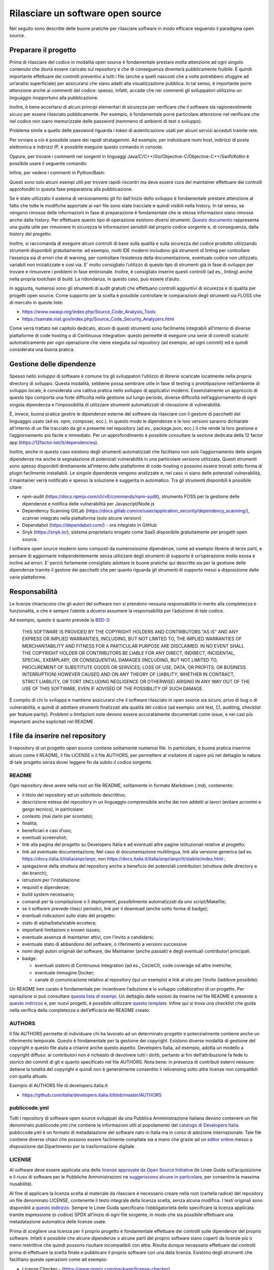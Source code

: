 Rilasciare un software open source
----------------------------------

Nel seguito sono descritte delle buone pratiche per rilasciare software in modo
efficace seguendo il paradigma open source.


Preparare il progetto
~~~~~~~~~~~~~~~~~~~~~

Prima di rilasciare del codice in modalità open source è fondamentale prestare
molta attenzione ad ogni singolo contenuto che dovrà essere caricato sul
repository e che di conseguenza diventerà pubblicamente fruibile. È quindi
importante effettuare dei controlli preventivi a tutti i file (anche a quelli
nascosti che a volte potrebbero sfuggire ad un’analisi superficiale) per
assicurarsi che siano adatti alla visualizzazione pubblica. In tal senso,
è importante porre attenzione anche ai commenti del codice: spesso, infatti,
accade che nei commenti gli sviluppatori utilizzino un linguaggio inopportuno
alla pubblicazione.

Inoltre, è bene accertarsi di alcuni principi elementari di sicurezza per
verificare che il software sia ragionevolmente sicuro per essere rilasciato
pubblicamente. Per esempio, è fondamentale porre particolare attenzione nel
verificare che nel codice non siano memorizzate delle password (nemmeno di
ambienti di test o sviluppo).

Problema simile a quello delle password riguarda i token di autenticazione
usati per alcuni servizi acceduti tramite rete.

Per ovviare a ciò è possibile usare dei rapidi stratagemmi. Ad esempio, per
individuare nomi host, indirizzi di posta elettronica e indirizzi IP,
è possibile eseguire questo comando in console:

.. code-block:: console
  :linenos:

  egrep -r '\b[A-Za-z0-9._%+-]+@[A-Za-z0-9.-]+\.[A-Za-z]{2,6}\b" |([0-9]+\.){3}[0-9]+' <percorso-verso-i-sorgenti>

Oppure, per trovare i commenti nei sorgenti in linguaggi
Java/C/C++/Go/Objective-C/Objective-C++/Swift/Kotlin è possibile usare il
seguente comando:

.. code-block:: console
  :linenos:

  find <percorso-verso-i-sorgenti> -type f | egrep '\.(c|cc|h|cpp|go|java|kt|m|mm|swift)' | while read f; do echo "------------ $f ------------------"; sed -n -e '/\/\*.*\*\// {p;b}' -e '/\/\*/,/\*\//p' -e '/\/\//p' "$f"; done

Infine, per vedere i commenti in Python/Bash:

.. code-block:: console
  :linenos:

  find <percorso-verso-i-sorgenti> -type f | egrep '\.(py|sh)' | while read f; do echo "------------ $f ------------------"; grep -o "#.*" "$f"; done

Questi sono solo alcuni esempi utili per trovare rapidi riscontri ma deve
essere cura del maintainer effettuare dei controlli approfonditi in questa fase
preparatoria alla pubblicazione.

Se è stato utilizzato il sistema di versionamento git fin dall’inizio dello
sviluppo è fondamentale prestare attenzione al fatto che tutte le modifiche
apportate ai vari file sono state tracciate e quindi visibili nella history. In
tal senso, se vengono rimosse delle informazioni in fase di preparazione
è fondamentale che le stesse informazioni siano rimosse anche dalla history.
Per effettuare questo tipo di operazione esistono diversi strumenti. `Questo
documento
<https://help.github.com/en/articles/removing-sensitive-data-from-a-repository>`__
rappresenta una guida utile per rimuovere in sicurezza le informazioni
sensibili dal proprio codice sorgente e, di conseguenza, dalla history del
progetto.

Inoltre, si raccomanda di eseguire alcuni controlli di base sulla qualità
e sulla sicurezza del codice prodotto utilizzando strumenti disponibili
gratuitamente: ad esempio, molti IDE moderni includono già strumenti di linting
per controllare l’assenza sia di errori che di warning, per controllare
l’esistenza della documentazione, eventuale codice non utilizzato, variabili
non inizializzate e così via. E’ molto consigliato l’utilizzo di questo tipo di
strumenti già in fase di sviluppo per trovare e rimuovere i problemi in fase
embrionale. Inoltre, è consigliato inserire questi controlli (ad es., linting)
anche nella propria toolchain di build. La ridondanza, in questo caso, può
essere d’aiuto.

In aggiunta, numerosi sono gli strumenti di audit gratuiti che effettuano
controlli aggiuntivi di sicurezza e di qualità per progetti open source. Come
supporto per la scelta è possibile controllare le comparazioni degli strumenti
sia FLOSS che di mercato in queste liste:

* https://www.owasp.org/index.php/Source_Code_Analysis_Tools
* https://samate.nist.gov/index.php/Source_Code_Security_Analyzers.html

Come verrà trattato nel capitolo dedicato, alcuni di questi strumenti sono
facilmente integrabili all’interno di diverse piattaforme di code hosting o di
Continuous Integration: questo permette di eseguire una serie di controlli
scaturiti automaticamente per ogni operazione che viene eseguita sul repository
(ad esempio, ad ogni commit) ed è quindi considerata una buona pratica.

Gestione delle dipendenze
~~~~~~~~~~~~~~~~~~~~~~~~~

Spesso nello sviluppo di software è comune tra gli sviluppatori l’utilizzo di
librerie scaricate localmente nella propria directory di sviluppo. Questa
modalità, sebbene possa sembrare utile in fase di testing o prototipazione
nell’ambiente di sviluppo locale, è considerata una cattiva pratica nello
sviluppo di applicativi moderni. Essenzialmente un approccio di questo tipo
comporta una forte difficoltà nella gestione sul lungo periodo, diverse
difficoltà nell’aggiornamento di ogni singola dipendenza e l’impossibilità di
utilizzare strumenti automatizzati di rilevazione di vulnerabilità.

È, invece, buona pratica gestire le dipendenze esterne del software da
rilasciare con il gestore di pacchetti del linguaggio usato (ad es. npm,
composer, ecc.). In questo modo le dipendenze e le loro versioni saranno
dichiarate all’interno di un file tracciato da git e presente nel repository
(ad es., package.json, ecc.) il che rende la loro gestione e l’aggiornamento
più facile e immediato. Per un approfondimento è possibile consultare la
sezione dedicata della 12 factor app (https://12factor.net/it/dependencies).

Inoltre, anche in questo caso esistono degli strumenti automatizzati che
facilitano non solo l’aggiornamento delle singole dipendenze ma anche la
segnalazione di potenziali vulnerabilità in una particolare versione
utilizzata. Questi strumenti sono spesso disponibili direttamente all’interno
delle piattaforme di code-hosting o possono essere trovati sotto forma di
plugin facilmente installabili. Le singole dipendenze vengono analizzate e, nel
caso vi siano delle potenziali vulnerabilità, il maintainer verrà notificato
e spesso la soluzione è suggerita in automatico.
Tra gli strumenti disponibili è possibile citare:

* npm-audit (https://docs.npmjs.com/cli/v6/commands/npm-audit), strumento FOSS
  per la gestione delle dipendenze e notifica delle vulnerabilità per
  Javascript/Node.js
* Dependency Scanning GitLab
  (https://docs.gitlab.com/ce/user/application_security/dependency_scanning/),
  scanner integrato nella piattaforma (solo alcune versioni)
* Dependabot (https://dependabot.com/) - ora integrato in GitHub
* Snyk (https://snyk.io/), sistema proprietario erogato come SaaS disponibile
  gratuitamente per progetti open source.

I software open source moderni sono composti da numerosissime dipendenze, come
ad esempio librerie di terze parti, e pensare di aggiornarle indipendentemente
senza utilizzare degli strumenti di supporto è un’operazione molto esosa
e incline ad errori. E’ perciò fortemente consigliato adottare le buone
pratiche qui descritte sia per la gestione delle dipendenze tramite il gestore
dei pacchetti che per quanto riguarda gli strumenti di supporto messi
a disposizione dalle varie piattaforme.

Responsabilità
~~~~~~~~~~~~~~

Le licenze chiariscono che gli autori del software non si prendono nessuna
responsabilità in merito alla completezza e funzionalità, e che è sempre
l’utente a doversi assumere la responsabilità per l’adozione di tale codice.

Ad esempio, questo è quanto prevede la `BSD-3 <https://opensource.org/licenses/BSD-3-Clause>`__:

    THIS SOFTWARE IS PROVIDED BY THE COPYRIGHT HOLDERS AND CONTRIBUTORS "AS IS"
    AND ANY EXPRESS OR IMPLIED WARRANTIES, INCLUDING, BUT NOT LIMITED TO, THE
    IMPLIED WARRANTIES OF MERCHANTABILITY AND FITNESS FOR A PARTICULAR PURPOSE
    ARE DISCLAIMED. IN NO EVENT SHALL THE COPYRIGHT HOLDER OR CONTRIBUTORS BE
    LIABLE FOR ANY DIRECT, INDIRECT, INCIDENTAL, SPECIAL, EXEMPLARY, OR
    CONSEQUENTIAL DAMAGES (INCLUDING, BUT NOT LIMITED TO, PROCUREMENT OF
    SUBSTITUTE GOODS OR SERVICES; LOSS OF USE, DATA, OR PROFITS; OR BUSINESS
    INTERRUPTION) HOWEVER CAUSED AND ON ANY THEORY OF LIABILITY, WHETHER IN
    CONTRACT, STRICT LIABILITY, OR TORT (INCLUDING NEGLIGENCE OR OTHERWISE)
    ARISING IN ANY WAY OUT OF THE USE OF THIS SOFTWARE, EVEN IF ADVISED OF THE
    POSSIBILITY OF SUCH DAMAGE.

È compito di chi lo sviluppa e mantiene assicurarsi che il software rilasciato
in open source sia sicuro, privo di bug o di vulnerabilità, e quindi di
adottare strumenti finalizzati alla qualità del codice (ad esempio: unit test,
CI, auditing, checklist per feature parity). Problemi o limitazioni note devono
essere accuratamente documentati come issue, e nei casi più importanti anche
esplicitati nel README.

I file da inserire nel repository
~~~~~~~~~~~~~~~~~~~~~~~~~~~~~~~~~

Il repository di un progetto open source contiene solitamente numerosi file. In
particolare, è buona pratica inserirne alcuni come il README, il file LICENSE
o il file AUTHORS, per permettere al visitatore di capire più nel dettaglio la
natura di tale progetto senza dover leggere fin da subito il codice sorgente.

README
******

Ogni repository deve avere nella root un file README, solitamente in formato
Markdown (.md), contenente:

* il titolo del repository ed un sottotitolo descrittivo;
* descrizione estesa del repository in un linguaggio comprensibile anche dai
  non addetti ai lavori (evitare acronimi e gergo tecnico), in particolare:
* contesto (mai darlo per scontato);
* finalità;
* beneficiari e casi d’uso;
* eventuali screenshot;
* link alla pagina del progetto su Developers Italia e ad eventuali altre
  pagine istituzionali relative al progetto;
* link ad eventuale documentazione; Nel caso di documentazione multilingua,
  link alla versione generica (ad es. https://docs.italia.it/italia/anpr/anpr,
  non https://docs.italia.it/italia/anpr/anpr/it/stabile/index.html ;
* spiegazione della struttura del repository anche a beneficio dei potenziali
  contributori (struttura delle directory e dei branch);
* istruzioni per l’installazione:
* requisiti e dipendenze;
* build system necessario;
* comandi per la compilazione o il deployment, possibilmente automatizzati da
  uno script/Makefile;
* se il software prevede rilasci periodici, link per il download (anche sotto
  forma di badge);
* eventuali indicazioni sullo stato del progetto:
* stato di alpha/beta/stable eccetera;
* importanti limitazioni o known issues;
* eventuale assenza di maintainer attivi, con l’invito a candidarsi;
* eventuale stato di abbandono del software, o riferimento a versioni successive
* nomi degli autori originali del software, dei Maintainer (anche passati)
  e degli eventuali contributori principali.
* badge:

  * eventuali sistemi di Continuous Integration (ad es., CircleCI), code
    coverage ed altre metriche;
  * eventuale immagine Docker;
  * canale di comunicazione relativo al repository (qui un esempio) e link al
    sito per l’invito (laddove possibile):


Un README ben curato è fondamentale per incentivare l’adozione e lo sviluppo
collaborativo di un progetto. Per ispirazione si può consultare `questa lista
di esempi <https://github.com/matiassingers/awesome-readme>`__.
Un dettaglio delle sezioni da inserire nel file README è presente a `questo
indirizzo <https://github.com/italia/readme-starterkit>`__ e, per nuovi
progetti, è possibile utilizzare `questo template
<https://github.com/italia/readme-starterkit/blob/master/README.template.md>`__.
Infine qui si trova una checklist che guida nella verifica della completezza
e dell’efficacia del README creato.

AUTHORS
*******

Il file AUTHORS permette di individuare chi ha lavorato ad un determinato
progetto e potenzialmente contiene anche un riferimento temporale. Questo
è fondamentale per la gestione dei copyright. Esistono diverse modalità di
gestione del copyright e questo file aiuta a chiarire anche questo aspetto.
Developers Italia, ad esempio, adotta un modello a copyright diffuso: ai
contributori non è richiesto di devolvere tutti i diritti, pertanto ai fini
dell’attribuzione fa fede lo storico dei commit di git e quanto specificato nel
file AUTHORS. Nota bene: in presenza di contributi esterni nessuno detiene la
totalità del copyright e quindi non è generalmente consentito il relicensing
sotto altre licenze non compatibili con quella attuale.

Esempio di AUTHORS file di developers.italia.it:

* https://github.com/italia/developers.italia.it/blob/master/AUTHORS


publiccode.yml
**************

Tutti i repository di software open source sviluppati da una Pubblica
Amministrazione italiana devono contenere un file denominato publiccode.yml che
contiene le informazioni utili al popolamento del `catalogo di Developers
Italia <https://developers.italia.it/it/software>`__. publiccode.yml è un
formato di metadatazione del software nato in Italia ma in corso di adozione
internazionale. Tale file contiene diverse chiavi che possono essere facilmente
compilate sia a mano che grazie ad un `editor online
<https://publiccode-editor.developers.italia.it/>`__ messo a disposizione dal
Dipartimento per la trasformazione digitale.


LICENSE
*******

Al software deve essere applicata una delle `licenze approvate da Open Source
Initiative <https://opensource.org/licenses>`__ (le Linee Guida
sull’acquisizione e il riuso di software per le Pubbliche Amministrazioni ne
`suggeriscono alcune in particolare
<https://docs.italia.it/italia/developers-italia/lg-acquisizione-e-riuso-software-per-pa-docs/it/stabile/attachments/allegato-d-guida-alle-licenze-open-source.html>`__,
per consentire la massima riusabilità).

Al fine di applicare la licenza scelta al materiale da rilasciare è necessario
creare nella root (cartella radice) del repository un file denominato LICENSE,
contenente il testo integrale della licenza scelta, senza alcuna modifica.
I testi originali sono disponibili a `questo indirizzo
<https://spdx.org/licenses/>`__. Sempre le Linee Guida specificano
l’obbligatorietà dello specificare la licenza applicata tramite espressione (o
codice) SPDX all’inizio di ogni file sorgente, in modo che sia possibile
effettuare una metadatazione automatica delle licenze usate.

Prima di scegliere una licenza per il proprio progetto è fondamentale
effettuare dei controlli sulle dipendenze del proprio software. Infatti
è possibile che alcune dipendenze o alcune parti del proprio software siano
coperti da licenze più o meno restrittive che quindi possono risultare
incompatibili con altre. Risulta dunque necessario effettuare dei controlli
prima di effettuare la scelta finale e pubblicare il proprio software con una
data licenza. Esistono degli strumenti che facilitano queste operazioni come ad
esempio:

* License Checker - (https://www.npmjs.com/package/license-checker)
* Pivotal License Checker - (https://github.com/pivotal/LicenseFinder)
* FOSSA (servizio SaaS) - (https://fossa.io)

Nota bene: il risultato di queste analisi automatiche non è comunque
paragonabile al parere di un profilo legale specializzato in materia. Laddove
vi fossero dei dubbi o delle incomprensioni è buona norma richiedere una
perizia e un parere legale onde evitare di infrangere le norme sul diritto
d’autore o violare i termini di una licenza.

Esistono diverse modalità di applicazione delle licenze ai singoli file. Per
conoscere la specifica REUSE, si consiglia la lettura della `guida dedicata
<https://reuse.software/practices/2.0/>`__.


.gitignore
**********

Questo file permette di configurare la propria istanza di git in locale in modo
tale da ignorare alcuni file e non “tracciarli”. In questo modo sarà ad esempio
possibile separare i file sorgente dai file oggetto frutto di una compilazione
in locale oppure i file di swap o file temporanei sui quali si sta lavorando in
locale. L’utilizzo corretto di questo file rappresenta una buona pratica perché
evita che alcuni file che non dovrebbero essere pubblici vengano inseriti per
sbaglio nel repository remoto. Un altro esempio rappresenta i file di
configurazione del software contenenti informazioni private (ad es., .env
file): questi file non devono essere pubblicati e dunque non essere inseriti
nel .gitignore.

Esempio di .gitignore file:

* https://github.com/italia/developers.italia.it/blob/master/.gitignore


File di progetto
****************

Perché un progetto open source sia davvero in grado di generare l’impatto
previsto è importante che all’interno del suo (o suoi) repository non vi siano
solo i file contenenti il codice sorgente ma siano esposti -e documentati-
tutti i file di “contorno” che permettono al codice di essere effettivamente
compilato (laddove necessario) e eseguito. Capita spesso, purtroppo, di
incappare in progetti che potrebbero essere interessanti e potenzialmente
raccogliere numerosi contributori esterni per poi scoprire che risulta
estremamente complesso o impossibile eseguire tale software all’interno del
proprio ambiente di sviluppo. Ecco dunque che diventa fondamentale inserire
all’interno del repository pubblico tutti i file (ad es., makefile) che
permettono di effettuare queste operazioni di compilazione ed esecuzione
corredati da documentazione puntuale.
Esistono delle iniziative internazionali che si prodigano per illustrare le
modalità di gestione di un progetto con la finalità di garantire sistemi di
build riproducibili, come ad esempio https://reproducible-builds.org/.
Nota bene: un progetto open source il cui funzionamento non possa essere
correttamente riprodotto su altri sistemi al di fuori di quelli controllati
dallo sviluppatore non solo diminuisce drasticamente il suo impatto ma viola
anche parti di alcune licenze OSI compliant che prevedono che l’utente finale
debba avere la possibilità di eseguire il software. In tal senso, è importante
anche dichiarare l’eventuale dipendenza da sistemi proprietari sia nella
documentazione che nel file publiccode.yml in modo da notificare l’utente
finale e semplificare il suo processo di acquisizione.


Rilascio
~~~~~~~~

Una volta creato il repository pubblico è necessario pubblicare tutto il codice
sorgente contenente i file già elencati più sopra. Se il software da pubblicare
è già stato scritto in modalità “chiuso”, è importante riportare tutti i commit
passati in modo da facilitare l’interazione con i contributori terzi.
Effettuare un singolo commit in modalità “bulk” è considerata una cattiva
pratica proprio perché non rende trasparenti le singole modifiche effettuate
nel tempo dagli sviluppatori.
I messaggi di commit sono importanti in quanto comunicano in breve quali
operazioni sono state effettuate dallo sviluppatore. Esistono anche in questo
caso diversi approcci e buone pratiche. Una di queste è Conventional Commits
(https://www.conventionalcommits.org/en/v1.0.0/) che presenta il seguente
formato:

	<type>[optional scope]: <description>
	[optional body]
	[optional footer(s)]

Lo scopo è quello di trasmettere molte informazioni in modo semplice che siano
leggibili e interpretabili sia da essere umani che da sistemi automatici. Anche
in questo caso sarà dunque possibile sfruttare degli automatismi integrabili
nelle piattaforme di code hosting o di Continuous Integration.

Dopo il rilascio, tutte le operazioni successive che verranno effettuate
saranno  pubbliche. Per prevenire la pubblicazione di altre informazioni
sensibili oppure evitare di commettere errori prima del push sul repository
è considerata una buona pratica l’utilizzo di sistemi di controllo pre-commit.
Tali sistemi, come ad esempio https://pre-commit.com/, si possono installare
negli ambienti locali di sviluppo e permettono di eseguire una serie di
controlli prima di effettuare il commit o il push: in questo modo la
pubblicazione viene bloccata fino a che il problema non verrà risolto.
